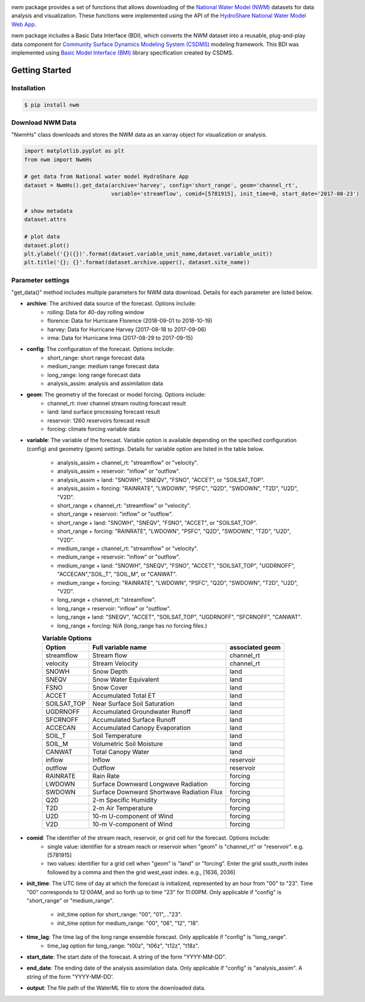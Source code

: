 .. image:: _static/nwm_logo.png
    :align: center
    :scale: 120%
    :alt: nwm
    :target: https://nwm.readthedocs.io/


nwm package provides a set of functions that allows downloading of the `National Water Model
(NWM) <https://water.noaa.gov/about/nwm>`_ datasets for data analysis and visualization.
These functions were implemented using the API of the
`HydroShare National Water Model Web App <https://hs-apps.hydroshare.org/apps/nwm-forecasts/>`_.

nwm package includes a Basic Data Interface (BDI),
which converts the NWM dataset into a reusable, plug-and-play data component for
`Community Surface Dynamics Modeling System (CSDMS) <https://csdms.colorado.edu/wiki/Main_Page>`_ modeling framework.
This BDI was implemented using `Basic Model Interface (BMI) <https://bmi.readthedocs.io/en/latest/>`_
library specification created by CSDMS.


Getting Started
===============

Installation
++++++++++++

.. code-block:: console

    $ pip install nwm


Download NWM Data
+++++++++++++++++++++

"NwmHs" class downloads and stores the NWM data as an xarray object for visualization or analysis.

.. code-block:: python

    import matplotlib.pyplot as plt
    from nwm import NwmHs

    # get data from National water model HydroShare App
    dataset = NwmHs().get_data(archive='harvey', config='short_range', geom='channel_rt',
                               variable='streamflow', comid=[5781915], init_time=0, start_date='2017-08-23')

    # show metadata
    dataset.attrs

    # plot data
    dataset.plot()
    plt.ylabel('{}({})'.format(dataset.variable_unit_name,dataset.variable_unit))
    plt.title('{}; {}'.format(dataset.archive.upper(), dataset.site_name))


Parameter settings
+++++++++++++++++++
"get_data()" method includes multiple parameters for NWM data download. Details for each parameter are listed below.


* **archive**: The archived data source of the forecast. Options include:
    * rolling: Data for 40-day rolling window
    * florence: Data for Hurricane Florence (2018-09-01 to 2018-10-19)
    * harvey: Data for Hurricane Harvey (2017-08-18 to 2017-09-06)
    * irma: Data for Hurricane Irma (2017-08-29 to 2017-09-15)

* **config**: The configuration of the forecast. Options include:
    * short_range: short range forecast data
    * medium_range: medium range forecast data
    * long_range: long range forecast data
    * analysis_assim: analysis and assimilation data

* **geom**: The geometry of the forecast or model forcing. Options include:
    * channel_rt: river channel stream routing forecast result
    * land: land surface processing forecast result
    * reservoir: 1260 reservoirs forecast result
    * forcing: climate forcing variable data

* **variable**: The variable of the forecast. Variable option is available depending on the specified configuration
  (config) and geometry (geom) settings. Details for variable option are listed in the table below.

    * analysis_assim + channel_rt: "streamflow" or "velocity".
    * analysis_assim + reservoir: "inflow" or "outflow".
    * analysis_assim + land: "SNOWH", "SNEQV", "FSNO", "ACCET", or "SOILSAT_TOP".
    * analysis_assim + forcing: "RAINRATE", "LWDOWN", "PSFC", "Q2D", "SWDOWN", "T2D", "U2D", "V2D".
    * short_range + channel_rt: "streamflow" or "velocity".
    * short_range + reservoir: "inflow" or "outflow".
    * short_range + land: "SNOWH", "SNEQV", "FSNO", "ACCET", or "SOILSAT_TOP".
    * short_range + forcing: "RAINRATE", "LWDOWN", "PSFC", "Q2D", "SWDOWN", "T2D", "U2D", "V2D".
    * medium_range + channel_rt: "streamflow" or "velocity".
    * medium_range + reservoir: "inflow" or "outflow".
    * medium_range + land: "SNOWH", "SNEQV", "FSNO", "ACCET", "SOILSAT_TOP", "UGDRNOFF",
      "ACCECAN","SOIL_T", "SOIL_M", or "CANWAT".
    * medium_range + forcing: "RAINRATE", "LWDOWN", "PSFC", "Q2D", "SWDOWN", "T2D", "U2D", "V2D".
    * long_range + channel_rt: "streamflow".
    * long_range + reservoir: "inflow" or "outflow".
    * long_range + land: "SNEQV", "ACCET", "SOILSAT_TOP", "UGDRNOFF", "SFCRNOFF", "CANWAT".
    * long_range + forcing: N/A (long_range has no forcing files.)

    .. table:: **Variable Options**

        ================    ==========================================    =====================
        Option              Full variable name                            associated geom
        ================    ==========================================    =====================
        streamflow          Stream flow                                   channel_rt
        velocity            Stream Velocity                               channel_rt
        SNOWH               Snow Depth                                    land
        SNEQV               Snow Water Equivalent                         land
        FSNO                Snow Cover                                    land
        ACCET               Accumulated Total ET                          land
        SOILSAT_TOP         Near Surface Soil Saturation                  land
        UGDRNOFF            Accumulated Groundwater Runoff                land
        SFCRNOFF            Accumulated Surface Runoff                    land
        ACCECAN             Accumulated Canopy Evaporation                land
        SOIL_T              Soil Temperature                              land
        SOIL_M              Volumetric Soil Moisture                      land
        CANWAT              Total Canopy Water                            land
        inflow              Inflow                                        reservoir
        outflow             Outflow                                       reservoir
        RAINRATE            Rain Rate                                     forcing
        LWDOWN              Surface Downward Longwave Radiation           forcing
        SWDOWN              Surface Downward Shortwave Radiation Flux     forcing
        Q2D                 2-m Specific Humidity                         forcing
        T2D                 2-m Air Temperature                           forcing
        U2D                 10-m U-component of Wind                      forcing
        V2D                 10-m V-component of Wind                      forcing
        ================    ==========================================    =====================

* **comid**: The identifier of the stream reach, reservoir, or grid cell for the forecast. Options include:
    * single value: identifier for a stream reach or reservoir when "geom" is "channel_rt" or "reservoir". e.g. [5781915]
    * two values: identifier for a grid cell when "geom" is "land" or "forcing".
      Enter the grid south_north index followed by a comma and then the grid west_east index. e.g., [1636, 2036]

* **init_time**: The UTC time of day at which the forecast is initialized, represented by an hour from "00" to "23".
  Time "00" corresponds to 12:00AM, and so forth up to time "23" for 11:00PM.
  Only applicable if "config" is "short_range" or "medium_range".

    * init_time option for short_range: "00", "01",..."23".
    * init_time option for medium_range: "00", "06", "12", "18".

* **time_lag**: The time lag of the long range ensemble forecast. Only applicable if "config" is "long_range".
    * time_lag option for long_range: "t00z", "t06z", "t12z", "t18z".

* **start_date**: The start date of the forecast. A string of the form "YYYY-MM-DD".

* **end_date**: The ending date of the analysis assimilation data. Only applicable if "config" is "analysis_assim".
  A string of the form "YYYY-MM-DD'.

* **output**: The file path of the WaterML file to store the downloaded data.



